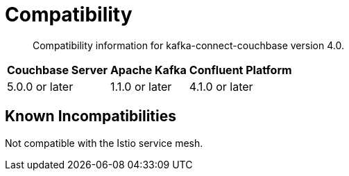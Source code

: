 = Compatibility

[abstract]
Compatibility information for kafka-connect-couchbase version 4.0.

[%autowidth,cols="3*^"]
|===
h| Couchbase Server h| Apache Kafka   h| Confluent Platform
| 5.0.0 or later     | 1.1.0 or later  | 4.1.0 or later
|===

== Known Incompatibilities

Not compatible with the Istio service mesh.
